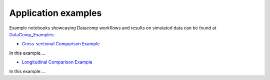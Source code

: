Application examples
====================
Example notebooks showcasing Datacomp workflows and results on simulated data can be found at DataComp_Examples_:

.. _DataComp_Examples:

- `Cross-sectional Comparison Example`_

In this example....

.. _Cross-sectional Comparison Example: https://github.com/Cojabi/DataComp_Examples/blob/master/cross-sectional_example.ipynb

- `Longitudinal Comparison Example`_

In this example....

.. _Longitudinal Comparison Example: https://github.com/Cojabi/DataComp_Examples/blob/master/longitudinal_example.ipynb
